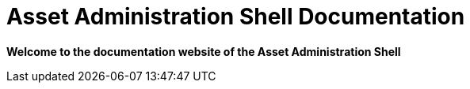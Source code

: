 = Asset Administration Shell Documentation

**Welcome to the documentation website of the Asset Administration Shell**
